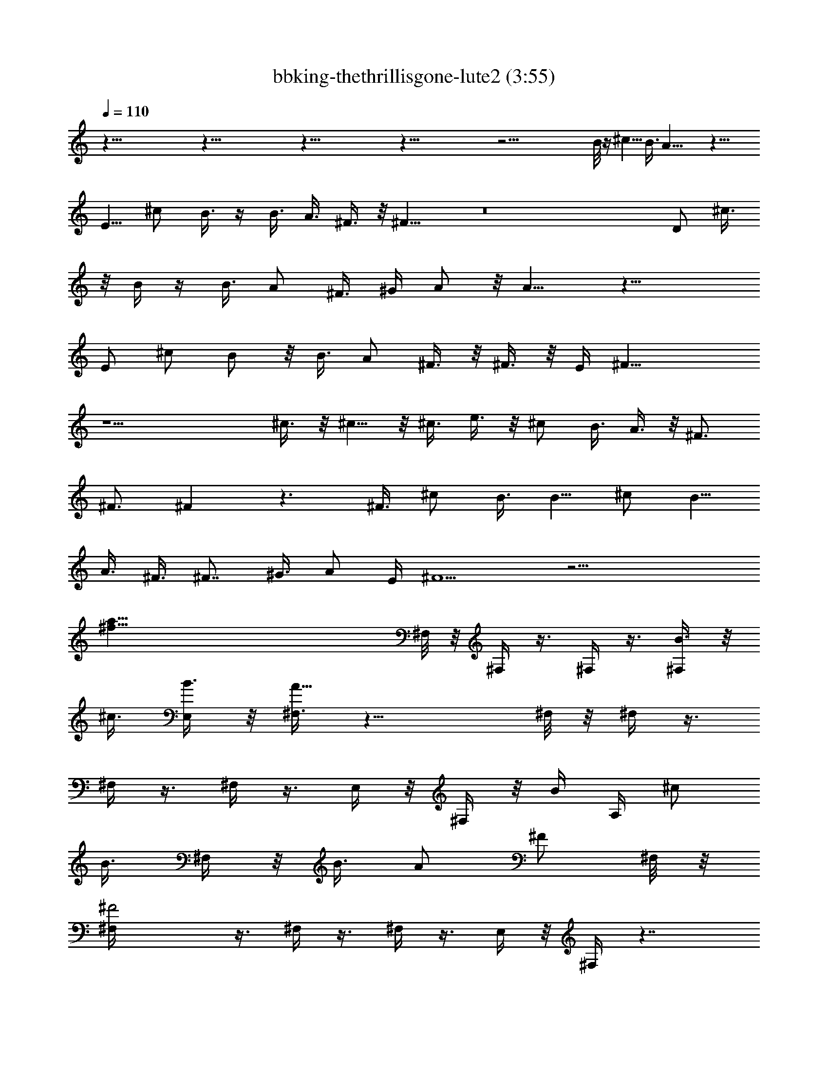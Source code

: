 X:1
T:bbking-thethrillisgone-lute2 (3:55)
Z:Transcribed by Baledor of Landroval
%  Original file:bbking-thethrillisgone2.mid
%  Transpose:-5
L:1/4
Q:110
K:C
z117/8 z117/8 z117/8 z117/8 z47/4 B/8 z/4 ^c5/8 B3/8 A19/8 z31/8
[E5/8z/2] ^c/2 B3/8 z/4 B3/8 [A3/8z/4] ^F3/8 z/8 ^F15/8 z8 D/2 ^c3/8
z/8 B/4 z/4 [B3/8z/4] [A/2z3/8] ^F3/8 [^G/4z/8] A/2 z/8 A9/8 z25/8
[E/2z3/8] ^c/2 B/2 z/8 B3/8 A/2 ^F3/8 z/8 ^F3/8 z/8 [E/4z/8] ^F19/8
z13/2 ^c3/8 z/8 ^c5/8 z/8 ^c3/8 e3/8 z/8 ^c/2 B3/8 A3/8 z/8 ^F3/4
^F3/4 ^F z3/2 [^F3/8z/4] [^c/2z3/8] B3/8 [B5/8z/2] [^c/2z3/8] B5/8
A3/8 ^F3/8 [^F7/8z5/8] [^G3/8z/4] A/2 [E/4z/8] ^F5/2 z19/4
[a117/8^f117/8z/8] ^F,/8 z/8 ^F,/4 z3/8 ^F,/4 z3/8 [B3/8^F,/4] z/8
[^c3/8z/4] [B3/8E,/4] z/8 [^F,3/8A21/8] z17/8 ^F,/8 z/8 ^F,/4 z3/8
^F,/4 z3/8 ^F,/4 z3/8 E,/4 z/8 ^F,/4 z/8 B/4 [A,/4z/8] [^c/2z3/8]
[B3/8z/8] ^F,/4 z/8 [B3/8z/4] [A/2z3/8] [^F/2z/4] ^F,/8 z/8
[^F2^F,/4] z3/8 ^F,/4 z3/8 ^F,/4 z3/8 E,/4 z/8 ^F,/4 z7/4
[^f41/8a21/4z/2] ^F,/8 z/8 ^F,/4 z3/8 ^F,/4 z3/8 ^F,/4 z3/8 E,/4 z/8
^F,/4 z3/8 A,/4 z3/8 ^F,/4 z [^f77/8d79/8B,3/8] z/2 [A,3/8^F3/8]
[B,/2^c3/8] B3/8 z/8 [B3/8A,3/8z/4] [A3/8z/8] [B,/2z/4] [^Fz3/4] A,/4
[B,/2^F] z3/8 [B/2z/8] A,/4 B,/4 A,/4 z3/8 ^F,/4 z3/8 E,3/8 z/4 D,/4
z/8 B,7/8 z3/8 B3/8 z/8 ^c3/8 [B3/8z/4] [a39/4^f39/4z/8] ^F,/8
[B/4z/8] ^F,/4 A/4 z/8 [^F,/4B/4] z/8 [A3/8z/4] [^F,/4z/8] [^F2z/2]
E,/4 z/8 ^F,3/8 z17/8 ^F,/8 z/8 ^F,/4 z3/8 ^F,/4 z3/8 ^F,/4 z3/8 E,/4
z/8 ^F,/4 z3/8 A,3/8 z/4 ^F,/4 z [^f5d5D,5z] ^c3/8 z/8 ^c3/8 z/8
^c3/8 z/8 e3/8 z/8 ^c/2 A/8 B9/8 z/8 [^g5=f5z/8] [^C,39/8z3] ^c/2 z/8
[^c/2z3/8] e5/8 z/4 [^c5/8a39/4z/8] [^f77/8^F,/4] [^F,3/8z/8] B/2
[A3/8z/8] ^F,/4 [^F15/8z/4] ^F,/4 z3/8 E,/4 z/8 ^F,3/8 z/4 [^Fz7/8]
A7/8 z/8 [^F25/8^F,/8] z/8 ^F,/4 z3/8 ^F,3/8 z/4 ^F,/4 z3/8 E,/4 z/8
^F,/4 z3/8 A,/4 z3/8 ^F,/4 z [^f15/2^F,117/8z59/8] ^g11/8 a9/8
[^f61/8z19/4] [^F,41/8z11/4] [^g11/8z5/4] a5/4 [b61/8z/8]
[B,79/8z15/2] a5/4 [^g5/4z9/8] [^F,10z/8] a19/2 z3/8 [D,39/8^f11/8]
[a11/8z5/4] [d5/4z9/8] [^f11/8z5/4] [^C,39/8z/8] ^g5/4 ^c5/4 =f5/4
[^g5/4z9/8] [^F,19/2z/8] ^f75/8 z5/8 [^C117/8^F,117/8z3/8] B/4 z/4
^c3/8 B3/8 A21/8 z29/8 B/4 z/8 ^c3/8 B3/8 z/8 B3/8 A3/8 ^F/2 ^F21/8
z13/8 [^F,21/4^C43/8z4] ^c z/8 [^c3/8z/4] [B,79/8z/8] [e5/8z/2] ^c3/4
z/4 ^c/2 B [A/2z3/8] ^F2 z/8 A/2 z/8 A/4 [A3/8z/4] ^c3/8 B11/8 z/8
^F3/8 z/8 ^F5/8 [A3/8z/8] [^C10^F,10z/4] ^F15/8 z63/8
[D41/8^F41/8D,41/8z3/4] ^c/2 z/8 ^c/2 z/8 ^c/2 z/8 e/4 z/8 ^c/4 ^c/4
^c/4 z/8 ^c3/8 A/4 z/8 [B7/8z3/8] [^C39/8z/8] [^C,39/8z3/8] ^G5/8
^G3/4 z11/8 A/2 z/8 B/2 z/8 ^c3/8 z/8 [^F,19/2z/8] [^c3/4^C19/2z5/8]
B/4 A3/8 ^F5/4 E5/8 ^F5/8 A11/8 ^F3/2 z13/4 [^F,/4z/8] [a117/8z/4]
^F,3/8 z/4 [B3/8^F,/4] ^c3/8 [^F,3/8z/8] ^c3/8 z/8 [e/2E,3/8]
[^F,3/8z/4] ^c3/8 z/4 B3/8 [A/2z3/8] ^F/2 z/8 [^F5/8z/8] ^F,/4 z/8
[^F,3/8z/8] [Az/2] ^F,3/8 z/4 ^F,/4 z3/8 E,/4 ^F,3/8 z/4 A,/2 z/8
^F,/2 z3/4 ^F,/4 z/8 [^F,3/8z/4] [^c/2z3/8] ^F,/4 [B/2z3/8]
[^F,/4z/8] ^F/4 z/4 [E,/4^F/2] ^F,3/8 ^F11/8 z/2 [a21/4z/4] ^F,/4 z/8
^F,/4 z3/8 ^F,/4 z3/8 ^F,/4 z3/8 E,/4 ^F,/4 z3/8 A,/4 z3/8 ^F,/2 z3/4
[B,/2z/8] [^f10z3/4] [e/4z/8] [A,3/8z/4] [B,5/8e/2] z/4 [e/2z/4]
[A,3/8z/4] [B,/2z/8] ^c5/8 z/8 [B3/8z/8] [A,3/8z/4] [A3/8z/8] B,3/8
[^F5/8z/2] A,/4 [B,/4z/8] [^F17/8z/4] A,/4 z3/8 ^F,/4 z3/8 E,/4 z3/8
D,/4 B,5/4 z/8 A/2 z/8 [B/2z/4] [E,3/8z/8] [A/2z/8] [a81/8^F,3/8]
[^F7/8^F,3/8] z/4 ^F,3/8 [^F3/8z/4] [^F,/4z/8] A/4 z/4 [E,/4z/8]
[^F17/8z/8] ^F,3/8 z17/8 ^F,/4 z/8 ^F,/4 z3/8 ^F,/4 z3/8 ^F,/4 z3/8
E,/8 z/8 ^F,/4 z3/8 A,/4 z3/8 ^F,3/8 z/4 A/2 z/8 [B3/8D,41/8z/8]
[^f5z/4] ^c/2 z/4 ^c/4 z/8 ^c3/8 z/8 e3/8 z/8 ^c3/8 B3/4 z/8 A/4 ^F
[^C,37/8^g41/8z25/8] ^c5/8 z/8 ^c/2 z/8 ^c/2 [^F,/4z/8] [B/2a75/8z/4]
[^F,/4z/8] [A/2z3/8] [^F9/8^F,3/8] z/4 ^F,3/8 z/4 [E5/8z/8] E,/4
[^F,3/8z/4] ^F5/8 A/2 [^F21/8z9/8] ^F,/4 z/8 ^F,/4 z/4 ^F,3/8 z/4
^F,3/8 z3/8 E,/4 ^F,/4 z3/8 A,3/8 z/4 ^F,/2 z7/8 [^F,117/8^f15/2]
^g5/4 a5/4 [^f15/2z37/8] [^F,21/4z23/8] [^g5/4z9/8] [a11/8z5/4]
[B,10b61/8] a5/4 [^g5/4z9/8] [a79/8z/8] ^F,39/4 z/8 [D,41/8z/8] ^f5/4
a5/4 d5/4 [^f5/4z9/8] [^C,39/8z/8] ^g5/4 ^c5/4 =f5/4 [^g5/4z9/8]
[^f81/8^F,10]